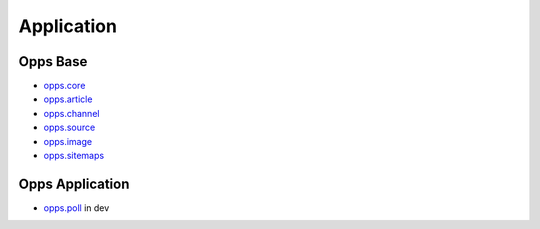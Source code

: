 Application
===========


Opps Base
---------

.. image:: https://travis-ci.org/oppsproject/opps.png
    :target: https://travis-ci.org/oppsproject/opps

* `opps.core <https://github.com/oppsproject/opps/tree/master/opps/core>`_
* `opps.article <https://github.com/oppsproject/opps/tree/master/opps/article>`_
* `opps.channel <https://github.com/oppsproject/opps/tree/master/opps/channel>`_
* `opps.source <https://github.com/oppsproject/opps/tree/master/opps/source>`_
* `opps.image <https://github.com/oppsproject/opps/tree/master/opps/image>`_
* `opps.sitemaps <https://github.com/oppsproject/opps/tree/master/opps/sitemaps>`_


Opps Application
----------------

* `opps.poll <https://github.com/oppsproject/opps.poll>`_ in dev
